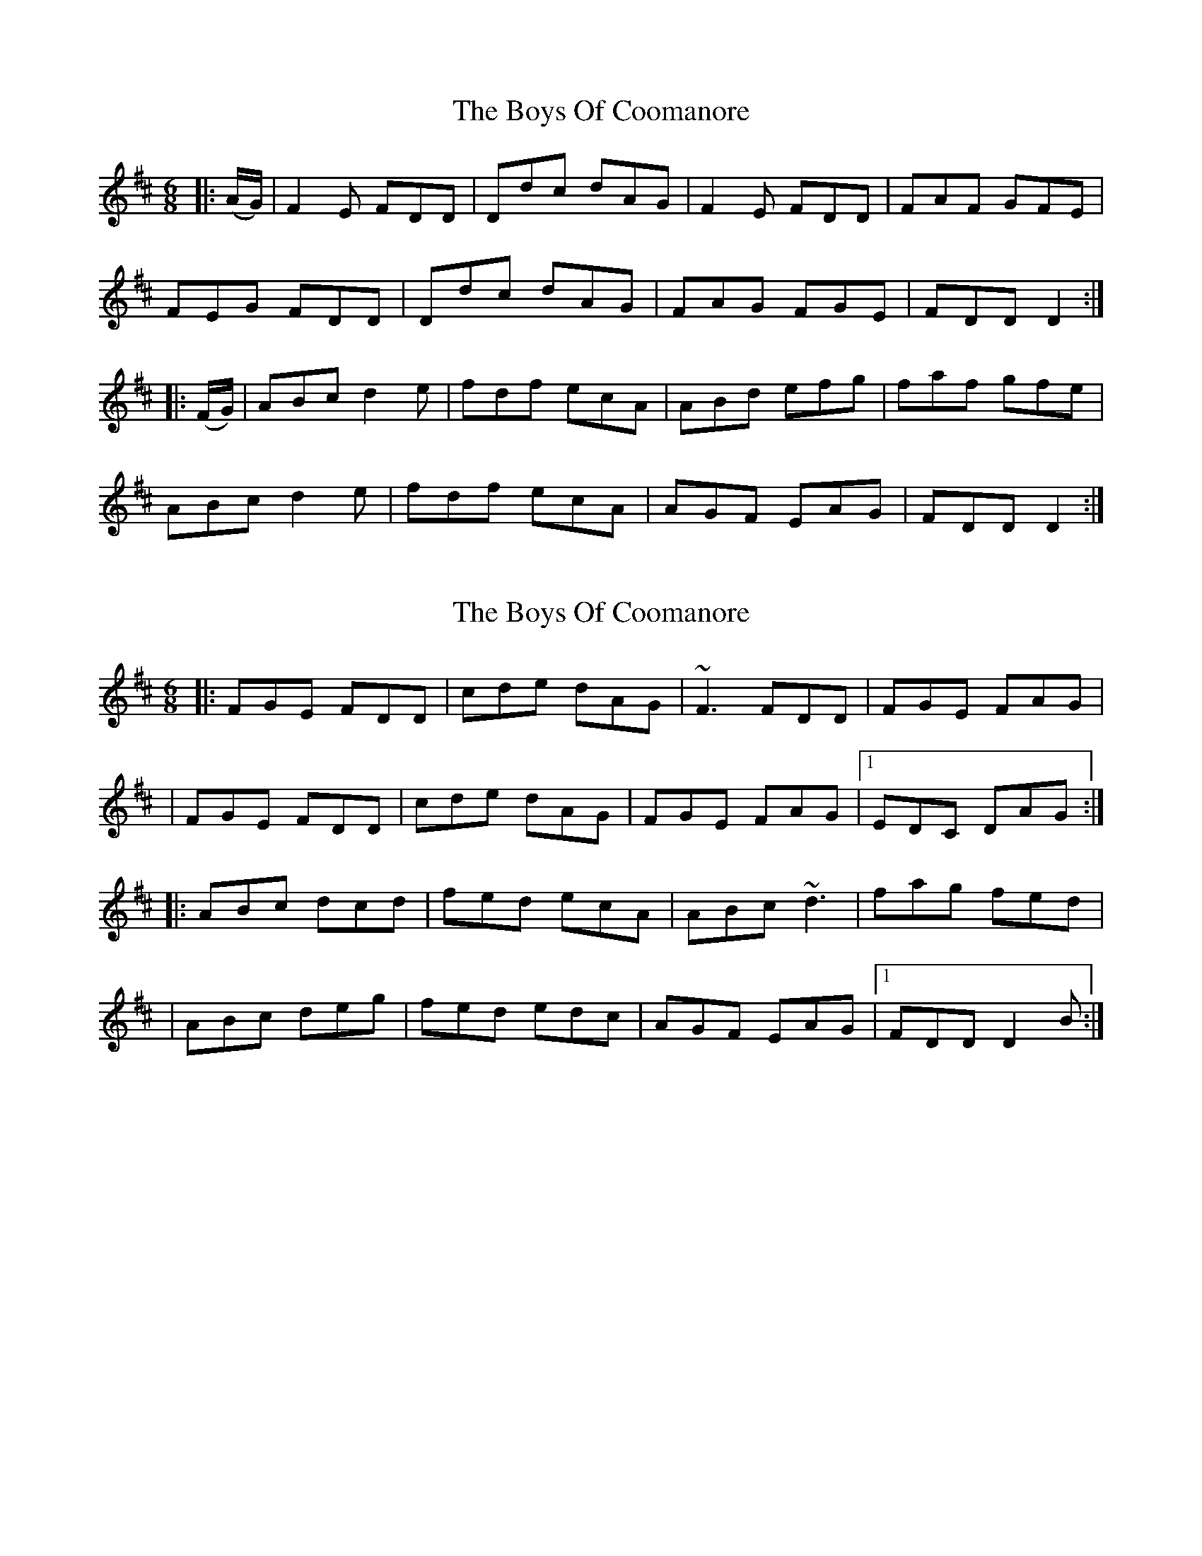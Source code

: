 X: 1
T: Boys Of Coomanore, The
Z: slainte
S: https://thesession.org/tunes/863#setting863
R: jig
M: 6/8
L: 1/8
K: Dmaj
|:(A/G/)|F2E FDD|Ddc dAG|F2E FDD|FAF GFE|
FEG FDD|Ddc dAG|FAG FGE|FDD D2:|
|:(F/G/)|ABc d2e|fdf ecA|ABd efg|faf gfe|
ABc d2e|fdf ecA|AGF EAG|FDD D2:|
X: 2
T: Boys Of Coomanore, The
Z: Will Harmon
S: https://thesession.org/tunes/863#setting14031
R: jig
M: 6/8
L: 1/8
K: Dmaj
|:FGE FDD|cde dAG|~F3 FDD|FGE FAG||FGE FDD|cde dAG|FGE FAG|1 EDC DAG:||:ABc dcd|fed ecA|ABc ~d3|fag fed||ABc deg|fed edc|AGF EAG|1 FDD D2 B:|
X: 3
T: Boys Of Coomanore, The
Z: Will Harmon
S: https://thesession.org/tunes/863#setting14032
R: jig
M: 6/8
L: 1/8
K: Dmaj
F2 E FDD|cde dAG|FGE FDD|EFG EFG|FGE FDD|cde dAG| FGA GEC| EDC D2 E|F2 E FDD|cde dAG|FGE FDD|EFG EFG|FGE FDD|cde dAG| FGA GEA| DED D2 B||ABc dcd|fed cBA|ABc dcd|eag edd|ABc d2 e|fed edc|ABA EFG|1 EFD D2 B:|EFD D2 E||
X: 4
T: Boys Of Coomanore, The
Z: Guillaume Sparrow-Pepin
S: https://thesession.org/tunes/863#setting26188
R: jig
M: 6/8
L: 1/8
K: Dmaj
|:F2{G}E FDD|cde dAG|~F3 FDD|EAG EAG|
|F2{G}E FDD|cde dAG|~F3 EAG|1 EDC DAG:|2 EDC D2 B|
|:ABc dcd|fed edc|ABc ~d3|eag edc|
|ABc dfg|fed edc|AGF EAG|1 FDD D2 B:|2 FDD D3|
